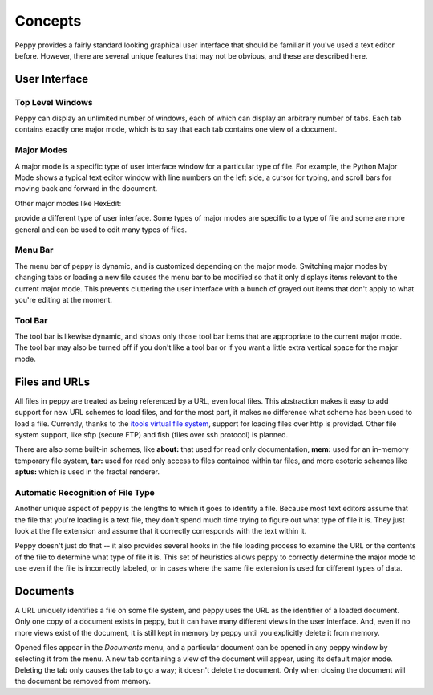 ********
Concepts
********

Peppy provides a fairly standard looking graphical user interface that should
be familiar if you've used a text editor before.  However, there are several
unique features that may not be obvious, and these are described here.

User Interface
==============

Top Level Windows
-----------------

Peppy can display an unlimited number of windows, each of which can display an
arbitrary number of tabs.  Each tab contains exactly one major mode, which is
to say that each tab contains one view of a document.

Major Modes
-----------

A major mode is a specific type of user interface window for a particular
type of file.  For example, the Python Major Mode shows a typical text editor
window with line numbers on the left side, a cursor for typing, and scroll
bars for moving back and forward in the document.

.. image:: peppy-python-mode.png

Other major modes like HexEdit:

.. image:: peppy-hexedit-mode.png

provide a different type of user interface.  Some types of major modes are
specific to a type of file and some are more general and can be used to edit
many types of files.

Menu Bar
--------

The menu bar of peppy is dynamic, and is customized depending on the major
mode.  Switching major modes by changing tabs or loading a new file causes
the menu bar to be modified so that it only displays items relevant to the
current major mode.  This prevents cluttering the user interface with a bunch
of grayed out items that don't apply to what you're editing at the moment.

Tool Bar
--------

The tool bar is likewise dynamic, and shows only those tool bar items that are
appropriate to the current major mode.  The tool bar may also be turned off if
you don't like a tool bar or if you want a little extra vertical space for the
major mode.


Files and URLs
==============

All files in peppy are treated as being referenced by a URL, even local files.
This abstraction makes it easy to add support for new URL schemes to load
files, and for the most part, it makes no difference what scheme has been
used to load a file.  Currently, thanks to the `itools virtual file system
<http://www.ikaaro.org/itools/>`_, support for loading files over http is
provided.  Other file system support, like sftp (secure FTP) and fish (files
over ssh protocol) is planned.

There are also some built-in schemes, like **about:** that used for read only
documentation, **mem:** used for an in-memory temporary file system, **tar:**
used for read only access to files contained within tar files, and more
esoteric schemes like **aptus:** which is used in the fractal renderer.


Automatic Recognition of File Type
----------------------------------

Another unique aspect of peppy is the lengths to which it goes to identify
a file.  Because most text editors assume that the file that you're loading
is a text file, they don't spend much time trying to figure out what type of
file it is.  They just look at the file extension and assume that it correctly
corresponds with the text within it.

Peppy doesn't just do that -- it also provides several hooks in the file
loading process to examine the URL or the contents of the file to determine
what type of file it is.  This set of heuristics allows peppy to correctly
determine the major mode to use even if the file is incorrectly labeled, or in
cases where the same file extension is used for different types of data.


Documents
=========

A URL uniquely identifies a file on some file system, and peppy uses the URL
as the identifier of a loaded document.  Only one copy of a document exists in
peppy, but it can have many different views in the user interface.  And, even
if no more views exist of the document, it is still kept in memory by peppy
until you explicitly delete it from memory.

Opened files appear in the *Documents* menu, and a particular document can be
opened in any peppy window by selecting it from the menu.  A new tab containing
a view of the document will appear, using its default major mode.  Deleting
the tab only causes the tab to go a way; it doesn't delete the document.  Only
when closing the document will the document be removed from memory.

